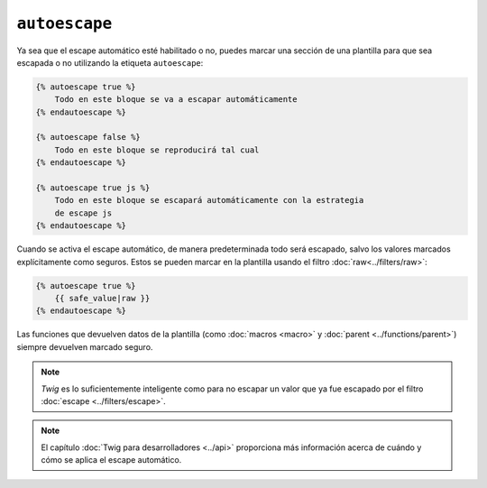 ``autoescape``
==============

Ya sea que el escape automático esté habilitado o no, puedes marcar una sección de una plantilla para que sea escapada o no utilizando la etiqueta ``autoescape``:

.. code-block:: jinja

    {% autoescape true %}
        Todo en este bloque se va a escapar automáticamente
    {% endautoescape %}

    {% autoescape false %}
        Todo en este bloque se reproducirá tal cual
    {% endautoescape %}

    {% autoescape true js %}
        Todo en este bloque se escapará automáticamente con la estrategia
        de escape js
    {% endautoescape %}

Cuando se activa el escape automático, de manera predeterminada todo será escapado, salvo los valores marcados explícitamente como seguros. Estos se pueden marcar en la plantilla usando el filtro :doc:`raw<../filters/raw>`:

.. code-block:: jinja

    {% autoescape true %}
        {{ safe_value|raw }}
    {% endautoescape %}

Las funciones que devuelven datos de la plantilla (como :doc:`macros <macro>` y :doc:`parent <../functions/parent>`) siempre devuelven marcado seguro.

.. note::

    *Twig* es lo suficientemente inteligente como para no escapar un valor que ya fue escapado por el filtro :doc:`escape <../filters/escape>`.

.. note::

    El capítulo :doc:`Twig para desarrolladores <../api>` proporciona más información acerca de cuándo y cómo se aplica el escape automático.
